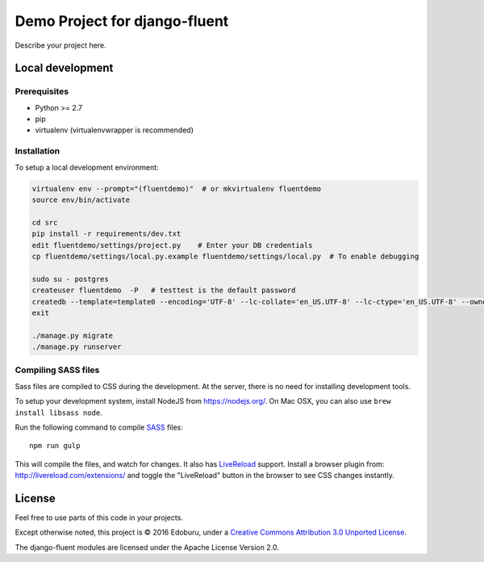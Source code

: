 .. TODO: Complete the README descriptions and "about" section.

Demo Project for django-fluent
==============================

Describe your project here.

Local development
-----------------

Prerequisites
~~~~~~~~~~~~~

- Python >= 2.7
- pip
- virtualenv (virtualenvwrapper is recommended)

Installation
~~~~~~~~~~~~

To setup a local development environment:

.. code-block:: bash

    virtualenv env --prompt="(fluentdemo)"  # or mkvirtualenv fluentdemo
    source env/bin/activate

    cd src
    pip install -r requirements/dev.txt
    edit fluentdemo/settings/project.py    # Enter your DB credentials
    cp fluentdemo/settings/local.py.example fluentdemo/settings/local.py  # To enable debugging

    sudo su - postgres
    createuser fluentdemo  -P   # testtest is the default password
    createdb --template=template0 --encoding='UTF-8' --lc-collate='en_US.UTF-8' --lc-ctype='en_US.UTF-8' --owner=fluentdemo fluentdemo
    exit

    ./manage.py migrate
    ./manage.py runserver

Compiling SASS files
~~~~~~~~~~~~~~~~~~~~

Sass files are compiled to CSS during the development.
At the server, there is no need for installing development tools.

To setup your development system, install NodeJS from https://nodejs.org/.
On Mac OSX, you can also use ``brew install libsass node``.

Run the following command to compile SASS_ files::

    npm run gulp

This will compile the files, and watch for changes.
It also has LiveReload_ support.
Install a browser plugin from: http://livereload.com/extensions/
and toggle the "LiveReload" button in the browser to see CSS changes instantly.

License
-------

Feel free to use parts of this code in your projects.

.. image::  http://i.creativecommons.org/l/by/3.0/88x31.png
   :target: http://creativecommons.org/licenses/by/3.0/
   :alt: Creative Commons License

Except otherwise noted, this project is © 2016 Edoburu, under a `Creative Commons Attribution 3.0 Unported License <http://creativecommons.org/licenses/by/3.0/>`_.

The django-fluent modules are licensed under the Apache License Version 2.0.


.. Add links here:

.. _django-fluent: http://django-fluent.org/
.. _LiveReload: http://livereload.com/
.. _SASS: http://sass-lang.com/
